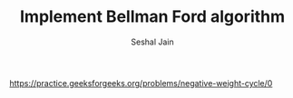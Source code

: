 #+TITLE: Implement Bellman Ford algorithm
#+AUTHOR: Seshal Jain
#+TAGS[]: graph
https://practice.geeksforgeeks.org/problems/negative-weight-cycle/0
